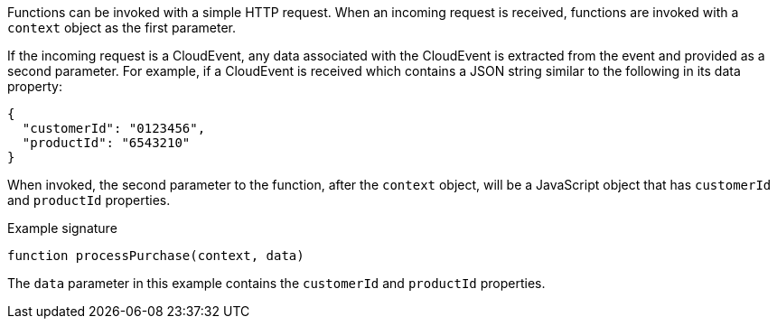 // Module included in the following assemblies
// /functions/user_guide/develop-nodejs.adoc

// [id="invoking-nodejs_{context}"]
// = Invoking Node.js functions

Functions can be invoked with a simple HTTP request. When an incoming request is received, functions are invoked with a `context` object as the first parameter.

If the incoming request is a CloudEvent, any data associated with the CloudEvent is extracted from the event and provided as a second parameter. For example, if a CloudEvent is received which contains a JSON string similar to the following in its data property:

[source,json]
----
{
  "customerId": "0123456",
  "productId": "6543210"
}
----

When invoked, the second parameter to the function, after the `context` object, will be a JavaScript object that has `customerId` and `productId` properties.

.Example signature
[source,javascript]
----
function processPurchase(context, data)
----

The `data` parameter in this example contains the `customerId` and `productId` properties.
